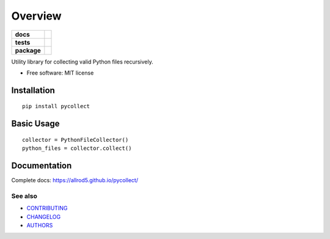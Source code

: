 ========
Overview
========

.. start-badges

.. list-table::
    :stub-columns: 1

    * - docs
      - |docs|
    * - tests
      - | |build| |requires|
        | |coveralls|
    * - package
      - | |version| |wheel| |supported-versions| |supported-implementations|
        | |commits-since|
.. |docs| image:: https://img.shields.io/badge/docs-GitHub%20Pages-black
    :target: https://allrod5.github.io/pycollect/
    :alt: Documentation Status

.. |build| image:: https://github.com/allrod5/pycollect/workflows/build/badge.svg
    :alt: Build Status
    :target: https://github.com/allrod5/pycollect/actions

.. |requires| image:: https://requires.io/github/allrod5/pycollect/requirements.svg?branch=master
    :alt: Requirements Status
    :target: https://requires.io/github/allrod5/pycollect/requirements/?branch=master

.. |coveralls| image:: https://coveralls.io/repos/allrod5/pycollect/badge.svg?branch=master&service=github
    :alt: Coverage Status
    :target: https://coveralls.io/r/allrod5/pycollect

.. |version| image:: https://img.shields.io/pypi/v/pycollect.svg
    :alt: PyPI Package latest release
    :target: https://pypi.org/project/pycollect

.. |commits-since| image:: https://img.shields.io/github/commits-since/allrod5/pycollect/0.2.2.svg
    :alt: Commits since latest release
    :target: https://github.com/allrod5/pycollect/compare/0.2.2...master

.. |wheel| image:: https://img.shields.io/pypi/wheel/pycollect.svg
    :alt: PyPI Wheel
    :target: https://pypi.org/project/pycollect

.. |supported-versions| image:: https://img.shields.io/pypi/pyversions/pycollect.svg
    :alt: Supported versions
    :target: https://pypi.org/project/pycollect

.. |supported-implementations| image:: https://img.shields.io/pypi/implementation/pycollect.svg
    :alt: Supported implementations
    :target: https://pypi.org/project/pycollect


.. end-badges

Utility library for collecting valid Python files recursively.

* Free software: MIT license

Installation
============

::

    pip install pycollect


Basic Usage
===========

::

    collector = PythonFileCollector()
    python_files = collector.collect()

Documentation
=============

Complete docs: https://allrod5.github.io/pycollect/


See also
--------

* `CONTRIBUTING <https://allrod5.github.io/pycollect/contributing.html>`_
* `CHANGELOG <https://allrod5.github.io/pycollect/changelog.html>`_
* `AUTHORS <https://allrod5.github.io/pycollect/authors.html>`_
